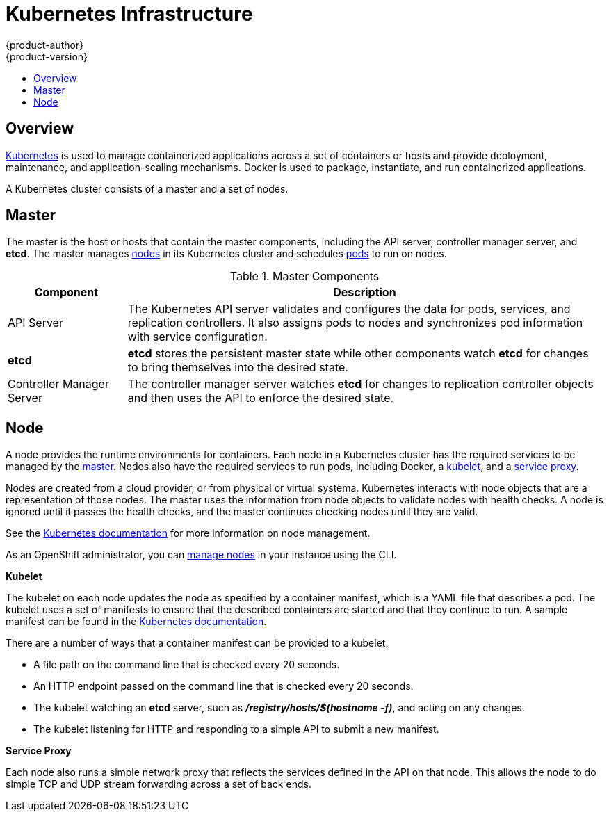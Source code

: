 = Kubernetes Infrastructure
{product-author}
{product-version}
:data-uri:
:icons:
:experimental:
:toc: macro
:toc-title:

toc::[]

== Overview
http://kubernetes.io[Kubernetes] is used to manage containerized applications
across a set of containers or hosts and provide deployment, maintenance, and
application-scaling mechanisms. Docker is used to package, instantiate, and run
containerized applications.

A Kubernetes cluster consists of a master and a set of nodes.

== Master
The master is the host or hosts that contain the master components, including
the API server, controller manager server, and *etcd*. The master manages
link:#node[nodes] in its Kubernetes cluster and schedules
link:../core_objects/kubernetes_model.html#pod[pods] to run on nodes.

[cols="1,4"]
.Master Components
|===
|Component |Description

|API Server
|The Kubernetes API server validates and configures the data for pods, services,
and replication controllers. It also assigns pods to nodes and synchronizes pod
information with service configuration.

|*etcd*
|*etcd* stores the persistent master state while other components watch *etcd*
for changes to bring themselves into the desired state.

|Controller Manager Server
|The controller manager server watches *etcd* for changes to replication
controller objects and then uses the API to enforce the desired state.
|===

////
*API Server*

The Kubernetes API server validates and configures the data for pods, services, and replication controllers. It also assigns pods to nodes and synchronizes pod information with service configuration.

*etcd*

*etcd* stores the persistent master state while other components watch *etcd* for changes to bring themselves into the desired state.

*Controller Manager Server*

The controller manager server watches *etcd* for changes to replication controller objects and then uses the API to enforce the desired state.
////

[[node]]
== Node
A node provides the runtime environments for containers. Each node in a
Kubernetes cluster has the required services to be managed by the
link:#master[master]. Nodes also have the required services to run pods,
including Docker, a link:#kubelet[kubelet], and a link:#service-proxy[service
proxy].

Nodes are created from a cloud provider, or from physical or virtual systema.
Kubernetes interacts with node objects that are a representation of those nodes.
The master uses the information from node objects to validate nodes with health
checks. A node is ignored until it passes the health checks, and the master
continues checking nodes until they are valid.

See the
https://github.com/GoogleCloudPlatform/kubernetes/blob/master/docs/node.md#node-management[Kubernetes
documentation] for more information on node management.

As an OpenShift administrator, you can
link:../../admin_guide/manage_nodes.html[manage nodes] in your instance using
the CLI.

[[kubelet]]
*Kubelet*

The kubelet on each node updates the node as specified by a container manifest,
which is a YAML file that describes a pod. The kubelet uses a set of manifests
to ensure that the described containers are started and that they continue to
run. A sample manifest can be found in the
https://cloud.google.com/compute/docs/containers/container_vms#container_manifest[Kubernetes
documentation].

There are a number of ways that a container manifest can be provided to a
kubelet:

- A file path on the command line that is checked every 20 seconds.
- An HTTP endpoint passed on the command line that is checked every 20 seconds.
- The kubelet watching an *etcd* server, such as *_/registry/hosts/$(hostname -f)_*, and acting on any changes.
- The kubelet listening for HTTP and responding to a simple API to submit a new
 manifest.

[[service-proxy]]
*Service Proxy*

Each node also runs a simple network proxy that reflects the services defined in
the API on that node. This allows the node to do simple TCP and UDP stream
forwarding across a set of back ends.
